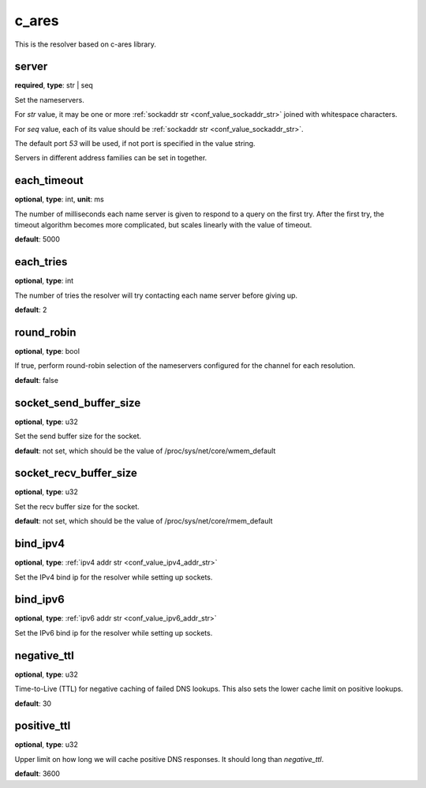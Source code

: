 .. _configuration_resolver_c_ares:

c_ares
======

This is the resolver based on c-ares library.

server
------

**required**, **type**: str | seq

Set the nameservers.

For *str* value, it may be one or more :ref:`sockaddr str <conf_value_sockaddr_str>` joined with whitespace characters.

For *seq* value, each of its value should be :ref:`sockaddr str <conf_value_sockaddr_str>`.

The default port *53* will be used, if not port is specified in the value string.

Servers in different address families can be set in together.

each_timeout
------------

**optional**, **type**: int, **unit**: ms

The number of milliseconds each name server is given to respond to a query on the first try.
After the first try, the timeout algorithm becomes more complicated, but scales linearly with the value of timeout.

**default**: 5000

each_tries
----------

**optional**, **type**: int

The number of tries the resolver will try contacting each name server before giving up.

**default**: 2

round_robin
-----------

**optional**, **type**: bool

If true, perform round-robin selection of the nameservers configured for the channel for each resolution.

**default**: false

socket_send_buffer_size
-----------------------

**optional**, **type**: u32

Set the send buffer size for the socket.

**default**: not set, which should be the value of /proc/sys/net/core/wmem_default

socket_recv_buffer_size
-----------------------

**optional**, **type**: u32

Set the recv buffer size for the socket.

**default**: not set, which should be the value of /proc/sys/net/core/rmem_default

bind_ipv4
---------

**optional**, **type**: :ref:`ipv4 addr str <conf_value_ipv4_addr_str>`

Set the IPv4 bind ip for the resolver while setting up sockets.

bind_ipv6
---------

**optional**, **type**: :ref:`ipv6 addr str <conf_value_ipv6_addr_str>`

Set the IPv6 bind ip for the resolver while setting up sockets.

negative_ttl
------------

**optional**, **type**: u32

Time-to-Live (TTL) for negative caching of failed DNS lookups.
This also sets the lower cache limit on positive lookups.

**default**: 30

positive_ttl
------------

**optional**, **type**: u32

Upper limit on how long we will cache positive DNS responses. It should long than *negative_ttl*.

**default**: 3600
